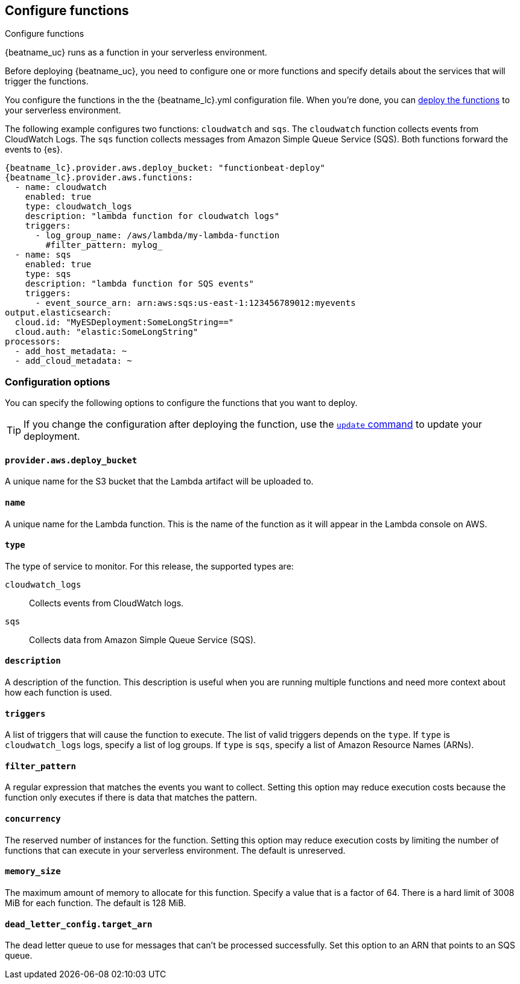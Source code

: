 [id="configuration-{beatname_lc}-options"]
== Configure functions

++++
<titleabbrev>Configure functions</titleabbrev>
++++

{beatname_uc} runs as a function in your serverless environment.

Before deploying {beatname_uc}, you need to configure one or more functions and
specify details about the services that will trigger the functions.

You configure the functions in the the +{beatname_lc}.yml+ configuration file.
When you're done, you can <<{beatname_lc}-deploying,deploy the functions>>
to your serverless environment.

The following example configures two functions: `cloudwatch` and `sqs`. The
`cloudwatch` function collects events from CloudWatch Logs. The `sqs` function
collects messages from Amazon Simple Queue Service (SQS). Both functions forward
the events to {es}.

["source","sh",subs="attributes"]
----
{beatname_lc}.provider.aws.deploy_bucket: "functionbeat-deploy"
{beatname_lc}.provider.aws.functions:
  - name: cloudwatch
    enabled: true
    type: cloudwatch_logs
    description: "lambda function for cloudwatch logs"
    triggers:
      - log_group_name: /aws/lambda/my-lambda-function
        #filter_pattern: mylog_
  - name: sqs
    enabled: true
    type: sqs
    description: "lambda function for SQS events"
    triggers:
      - event_source_arn: arn:aws:sqs:us-east-1:123456789012:myevents
output.elasticsearch:
  cloud.id: "MyESDeployment:SomeLongString=="
  cloud.auth: "elastic:SomeLongString"
processors:
  - add_host_metadata: ~
  - add_cloud_metadata: ~
----


[id="{beatname_lc}-options"]
[float]
=== Configuration options
You can specify the following options to configure the functions that you want
to deploy.

TIP: If you change the configuration after deploying the function, use
the <<update-command,`update` command>> to update your deployment.

[float]
[id="{beatname_lc}-deploy-bucket"]
==== `provider.aws.deploy_bucket`

A unique name for the S3 bucket that the Lambda artifact will be uploaded to.

[float]
[id="{beatname_lc}-name"]
==== `name`

A unique name for the Lambda function. This is the name of the function as it
will appear in the Lambda console on AWS.

[float]
[id="{beatname_lc}-type"]
==== `type`

The type of service to monitor. For this release, the supported types
are:

`cloudwatch_logs`:: Collects events from CloudWatch logs.
`sqs`:: Collects data from Amazon Simple Queue Service (SQS).

[float]
[id="{beatname_lc}-description"]
==== `description`

A description of the function. This description is useful when you are running
multiple functions and need more context about how each function is used.

[float]
[id="{beatname_lc}-triggers"]
==== `triggers`

A list of triggers that will cause the function to execute. The list of valid
triggers depends on the `type`. If `type` is `cloudwatch_logs` logs, specify a
list of log groups. If `type` is `sqs`, specify a list of Amazon Resource Names
(ARNs). 

[float]
[id="{beatname_lc}-filter_pattern"]
==== `filter_pattern`

A regular expression that matches the events you want to collect. Setting this
option may reduce execution costs because the function only executes if there is
data that matches the pattern.

[float]
[id="{beatname_lc}-concurrency"]
==== `concurrency`

The reserved number of instances for the function.  Setting this option may
reduce execution costs by limiting the number of functions that can execute in
your serverless environment. The default is unreserved.

[float]
[id="{beatname_lc}-memory-size"]
==== `memory_size`

The maximum amount of memory to allocate for this function. Specify a value that
is a factor of 64. There is a hard limit of 3008 MiB for each function. The
default is 128 MiB.

[float]
[id="{beatname_lc}-dead-letter-config"]
==== `dead_letter_config.target_arn`

The dead letter queue to use for messages that can't be processed successfully.
Set this option to an ARN that points to an SQS queue. 
